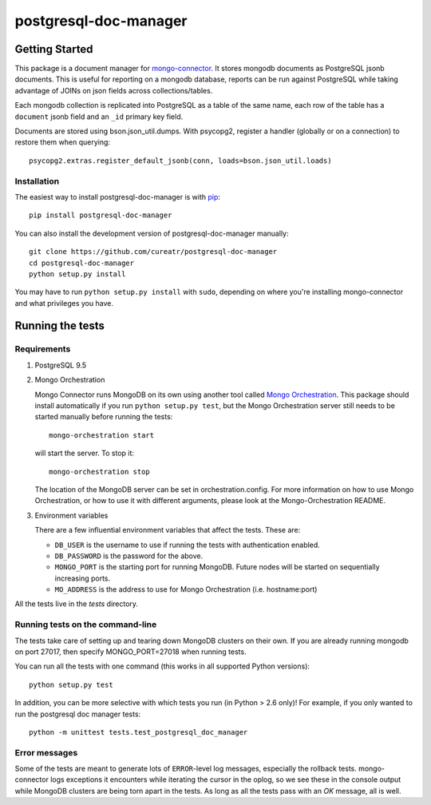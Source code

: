 **********************
postgresql-doc-manager
**********************

.. image:: https://img.shields.io/travis/cureatr/postgresql-doc-manager.svg?style=flat
    :target: https://travis-ci.org/cureatr/postgresql-doc-manager
    :alt: Travis CI build status

Getting Started
---------------

This package is a document manager for `mongo-connector <https://github.com/mongodb-labs/mongo-connector>`__.
It stores mongodb documents as PostgreSQL jsonb documents.
This is useful for reporting on a mongodb database, reports can be run against PostgreSQL while taking advantage of JOINs on json fields across collections/tables.

Each mongodb collection is replicated into PostgreSQL as a table of the same name, each row of the table has a ``document`` jsonb field and an ``_id`` primary key field.

Documents are stored using bson.json_util.dumps.
With psycopg2, register a handler (globally or on a connection) to restore them when querying::

  psycopg2.extras.register_default_jsonb(conn, loads=bson.json_util.loads)

Installation
~~~~~~~~~~~~

The easiest way to install postgresql-doc-manager is with
`pip <https://pypi.python.org/pypi/pip>`__::

  pip install postgresql-doc-manager

You can also install the development version of postgresql-doc-manager
manually::

  git clone https://github.com/cureatr/postgresql-doc-manager
  cd postgresql-doc-manager
  python setup.py install

You may have to run ``python setup.py install`` with ``sudo``, depending
on where you're installing mongo-connector and what privileges you have.

Running the tests
-----------------
Requirements
~~~~~~~~~~~~

1. PostgreSQL 9.5

2. Mongo Orchestration

   Mongo Connector runs MongoDB on its own using another tool called `Mongo Orchestration <https://github.com/mongodb/mongo-orchestration>`__. This package should install automatically if you run ``python setup.py test``, but the Mongo Orchestration server still needs to be started manually before running the tests::

      mongo-orchestration start

   will start the server. To stop it::

      mongo-orchestration stop

   The location of the MongoDB server can be set in orchestration.config. For more information on how to use Mongo Orchestration, or how to use it with different arguments, please look at the Mongo-Orchestration README.

3. Environment variables

   There are a few influential environment variables that affect the tests. These are:

   - ``DB_USER`` is the username to use if running the tests with authentication enabled.
   - ``DB_PASSWORD`` is the password for the above.
   - ``MONGO_PORT`` is the starting port for running MongoDB. Future nodes will be started on sequentially increasing ports.
   - ``MO_ADDRESS`` is the address to use for Mongo Orchestration (i.e. hostname:port)

All the tests live in the `tests` directory.

Running tests on the command-line
~~~~~~~~~~~~~~~~~~~~~~~~~~~~~~~~~

The tests take care of setting up and tearing down MongoDB clusters on their own.
If you are already running mongodb on port 27017, then specify MONGO_PORT=27018 when running tests.

You can run all the tests with one command (this works in all supported Python versions)::

  python setup.py test

In addition, you can be more selective with which tests you run (in Python > 2.6 only)! For example, if you only wanted to run the postgresql doc manager tests::

  python -m unittest tests.test_postgresql_doc_manager

Error messages
~~~~~~~~~~~~~~

Some of the tests are meant to generate lots of ``ERROR``-level log messages, especially the rollback tests. mongo-connector logs exceptions it encounters while iterating the cursor in the oplog, so we see these in the console output while MongoDB clusters are being torn apart in the tests. As long as all the tests pass with an `OK` message, all is well.
